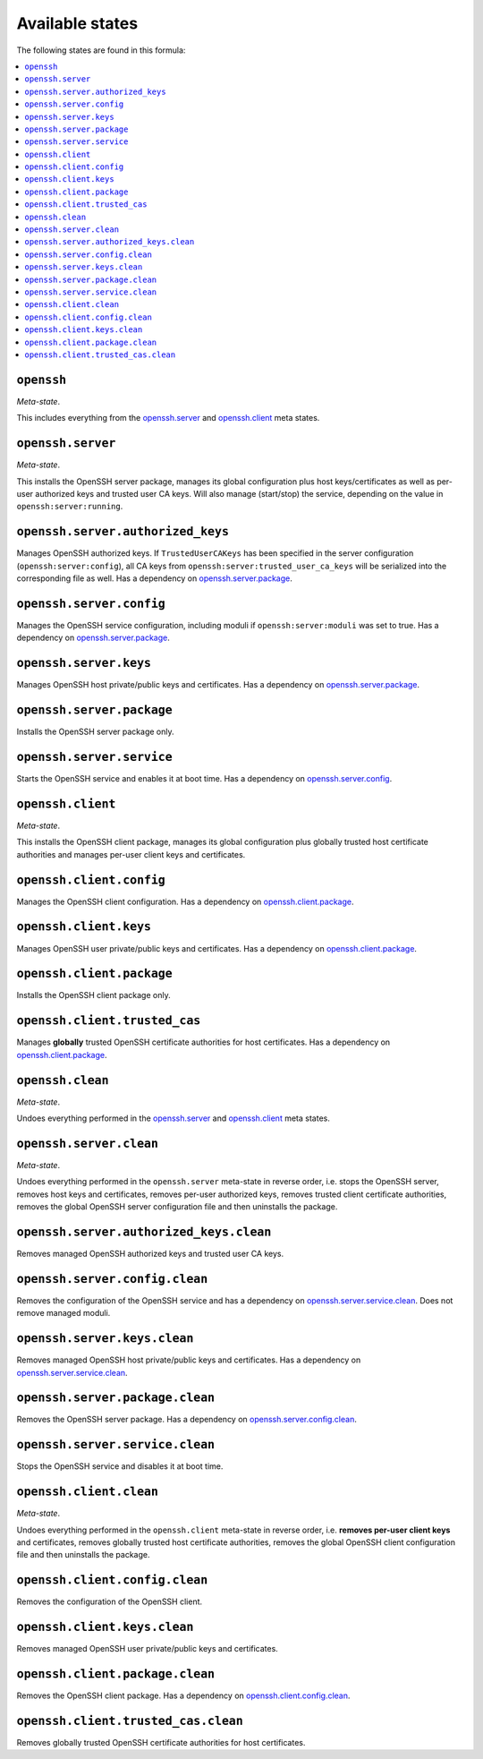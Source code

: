 Available states
----------------

The following states are found in this formula:

.. contents::
   :local:


``openssh``
^^^^^^^^^^^
*Meta-state*.

This includes everything from the `openssh.server`_ and
`openssh.client`_ meta states.


``openssh.server``
^^^^^^^^^^^^^^^^^^
*Meta-state*.

This installs the OpenSSH server package,
manages its global configuration plus host keys/certificates
as well as per-user authorized keys and trusted user CA keys.
Will also manage (start/stop) the service, depending on the value in
``openssh:server:running``.


``openssh.server.authorized_keys``
^^^^^^^^^^^^^^^^^^^^^^^^^^^^^^^^^^
Manages OpenSSH authorized keys.
If ``TrustedUserCAKeys`` has been specified in the server
configuration (``openssh:server:config``), all CA keys from
``openssh:server:trusted_user_ca_keys`` will be serialized
into the corresponding file as well.
Has a dependency on `openssh.server.package`_.


``openssh.server.config``
^^^^^^^^^^^^^^^^^^^^^^^^^
Manages the OpenSSH service configuration, including moduli
if ``openssh:server:moduli`` was set to true.
Has a dependency on `openssh.server.package`_.


``openssh.server.keys``
^^^^^^^^^^^^^^^^^^^^^^^
Manages OpenSSH host private/public keys and certificates.
Has a dependency on `openssh.server.package`_.


``openssh.server.package``
^^^^^^^^^^^^^^^^^^^^^^^^^^
Installs the OpenSSH server package only.


``openssh.server.service``
^^^^^^^^^^^^^^^^^^^^^^^^^^
Starts the OpenSSH service and enables it at boot time.
Has a dependency on `openssh.server.config`_.


``openssh.client``
^^^^^^^^^^^^^^^^^^
*Meta-state*.

This installs the OpenSSH client package,
manages its global configuration plus globally
trusted host certificate authorities and
manages per-user client keys and certificates.


``openssh.client.config``
^^^^^^^^^^^^^^^^^^^^^^^^^
Manages the OpenSSH client configuration.
Has a dependency on `openssh.client.package`_.


``openssh.client.keys``
^^^^^^^^^^^^^^^^^^^^^^^
Manages OpenSSH user private/public keys and certificates.
Has a dependency on `openssh.client.package`_.


``openssh.client.package``
^^^^^^^^^^^^^^^^^^^^^^^^^^
Installs the OpenSSH client package only.


``openssh.client.trusted_cas``
^^^^^^^^^^^^^^^^^^^^^^^^^^^^^^
Manages **globally** trusted OpenSSH certificate authorities for host certificates.
Has a dependency on `openssh.client.package`_.


``openssh.clean``
^^^^^^^^^^^^^^^^^
*Meta-state*.

Undoes everything performed in the `openssh.server`_ and
`openssh.client`_ meta states.


``openssh.server.clean``
^^^^^^^^^^^^^^^^^^^^^^^^
*Meta-state*.

Undoes everything performed in the ``openssh.server`` meta-state
in reverse order, i.e.
stops the OpenSSH server,
removes host keys and certificates,
removes per-user authorized keys,
removes trusted client certificate authorities,
removes the global OpenSSH server configuration file and then
uninstalls the package.


``openssh.server.authorized_keys.clean``
^^^^^^^^^^^^^^^^^^^^^^^^^^^^^^^^^^^^^^^^
Removes managed OpenSSH authorized keys and trusted user CA keys.


``openssh.server.config.clean``
^^^^^^^^^^^^^^^^^^^^^^^^^^^^^^^
Removes the configuration of the OpenSSH service and has a
dependency on `openssh.server.service.clean`_.
Does not remove managed moduli.


``openssh.server.keys.clean``
^^^^^^^^^^^^^^^^^^^^^^^^^^^^^
Removes managed OpenSSH host private/public keys and certificates.
Has a dependency on `openssh.server.service.clean`_.


``openssh.server.package.clean``
^^^^^^^^^^^^^^^^^^^^^^^^^^^^^^^^
Removes the OpenSSH server package.
Has a dependency on `openssh.server.config.clean`_.


``openssh.server.service.clean``
^^^^^^^^^^^^^^^^^^^^^^^^^^^^^^^^
Stops the OpenSSH service and disables it at boot time.


``openssh.client.clean``
^^^^^^^^^^^^^^^^^^^^^^^^
*Meta-state*.

Undoes everything performed in the ``openssh.client`` meta-state
in reverse order, i.e.
**removes per-user client keys** and certificates,
removes globally trusted host certificate authorities,
removes the global OpenSSH client configuration file and then
uninstalls the package.


``openssh.client.config.clean``
^^^^^^^^^^^^^^^^^^^^^^^^^^^^^^^
Removes the configuration of the OpenSSH client.


``openssh.client.keys.clean``
^^^^^^^^^^^^^^^^^^^^^^^^^^^^^
Removes managed OpenSSH user private/public keys and certificates.


``openssh.client.package.clean``
^^^^^^^^^^^^^^^^^^^^^^^^^^^^^^^^
Removes the OpenSSH client package.
Has a dependency on `openssh.client.config.clean`_.


``openssh.client.trusted_cas.clean``
^^^^^^^^^^^^^^^^^^^^^^^^^^^^^^^^^^^^
Removes globally trusted OpenSSH certificate authorities for host certificates.


